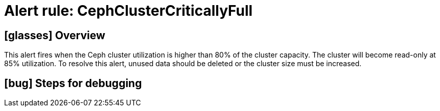 = Alert rule: CephClusterCriticallyFull

== icon:glasses[] Overview

This alert fires when the Ceph cluster utilization is higher than 80% of the cluster capacity.
The cluster will become read-only at 85% utilization.
To resolve this alert, unused data should be deleted or the cluster size must be increased.

== icon:bug[] Steps for debugging

// Add detailed steps to debug and resolve the issue
